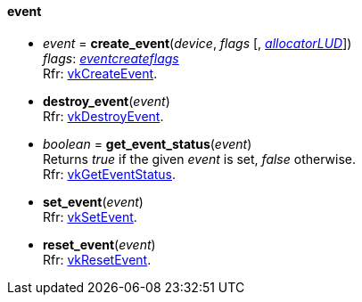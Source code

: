 
[[event]]
==== event

[[create_event]]
* _event_ = *create_event*(_device_, _flags_ [, <<allocators, _allocatorLUD_>>]) +
[small]#_flags_: <<eventcreateflags, _eventcreateflags_>> +
Rfr: https://www.khronos.org/registry/vulkan/specs/1.0-extensions/html/vkspec.html#vkCreateEvent[vkCreateEvent].#

[[destroy_event]]
* *destroy_event*(_event_) +
[small]#Rfr: https://www.khronos.org/registry/vulkan/specs/1.0-extensions/html/vkspec.html#vkDestroyEvent[vkDestroyEvent].#

[[get_event_status]]
* _boolean_ = *get_event_status*(_event_) +
[small]#Returns _true_ if the given _event_ is set, _false_ otherwise. +
Rfr: https://www.khronos.org/registry/vulkan/specs/1.0-extensions/html/vkspec.html#vkGetEventStatus[vkGetEventStatus].#

[[set_event]]
* *set_event*(_event_) +
[small]#Rfr: https://www.khronos.org/registry/vulkan/specs/1.0-extensions/html/vkspec.html#vkSetEvent[vkSetEvent].#

[[reset_event]]
* *reset_event*(_event_) +
[small]#Rfr: https://www.khronos.org/registry/vulkan/specs/1.0-extensions/html/vkspec.html#vkResetEvent[vkResetEvent].#

